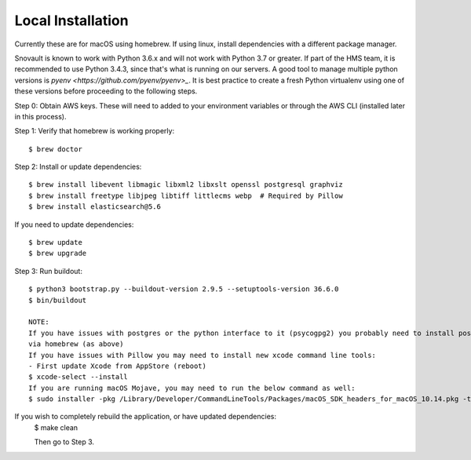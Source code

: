 Local Installation
==================

Currently these are for macOS using homebrew. If using linux, install dependencies with a different package manager.

Snovault is known to work with Python 3.6.x and will not work with Python 3.7 or greater. If part of the HMS team, it is recommended to use Python 3.4.3, since that's what is running on our servers. A good tool to manage multiple python versions is `pyenv <https://github.com/pyenv/pyenv>_`. It is best practice to create a fresh Python virtualenv using one of these versions before proceeding to the following steps.

Step 0: Obtain AWS keys. These will need to added to your environment variables or through the AWS CLI (installed later in this process).

Step 1: Verify that homebrew is working properly::

    $ brew doctor


Step 2: Install or update dependencies::

    $ brew install libevent libmagic libxml2 libxslt openssl postgresql graphviz
    $ brew install freetype libjpeg libtiff littlecms webp  # Required by Pillow
    $ brew install elasticsearch@5.6

If you need to update dependencies::

    $ brew update
    $ brew upgrade

Step 3: Run buildout::

    $ python3 bootstrap.py --buildout-version 2.9.5 --setuptools-version 36.6.0
    $ bin/buildout

    NOTE:
    If you have issues with postgres or the python interface to it (psycogpg2) you probably need to install postgresql
    via homebrew (as above)
    If you have issues with Pillow you may need to install new xcode command line tools:
    - First update Xcode from AppStore (reboot)
    $ xcode-select --install
    If you are running macOS Mojave, you may need to run the below command as well:
    $ sudo installer -pkg /Library/Developer/CommandLineTools/Packages/macOS_SDK_headers_for_macOS_10.14.pkg -target /


If you wish to completely rebuild the application, or have updated dependencies:
    $ make clean

    Then go to Step 3.
